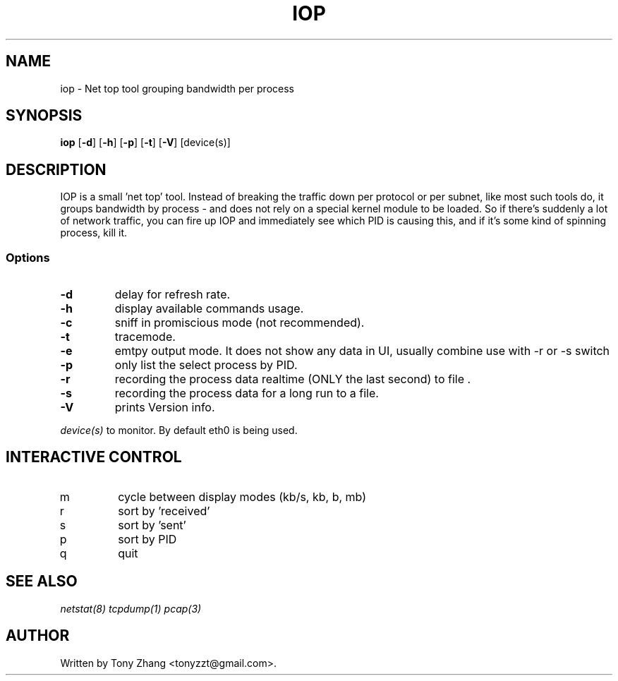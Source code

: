 .\" Content based on Nethogs homepage by Arnout Engelen and Fabian Frederick
.TH IOP 2 "10 June 2013"
.SH NAME
iop \- Net top tool grouping bandwidth per process
.SH SYNOPSIS
.ft B
.B iop
.RB [ "\-d" ]
.RB [ "\-h" ]
.RB [ "\-p" ]
.RB [ "\-t" ]
.RB [ "\-V" ] 
.RI [device(s)]
.SH DESCRIPTION
IOP is a small 'net top' tool. Instead of breaking the traffic down per protocol or per subnet, like most such tools do, it groups bandwidth by process - and does not rely on a special kernel module to be loaded. So if there's suddenly a lot of network traffic, you can fire up IOP and immediately see which PID is causing this, and if it's some kind of spinning process, kill it. 

.SS Options
.TP
\fB-d\fP
delay for refresh rate.
.TP
\fB-h\fP
display available commands usage.
.TP
\fB-c\fP
sniff in promiscious mode (not recommended).
.TP
\fB-t\fP
tracemode.
.TP
\fB-e\fP
emtpy output mode. It does not show any data in UI, usually combine use with -r or -s switch
.TP
\fB-p\fP
only list the select process by PID.
.TP
\fB-r\fP
recording the process data realtime (ONLY the last second) to file .
.TP
\fB-s\fP
recording the process data for a long run to a file.
.TP
\fB-V\fP
prints Version info.
.PP
.I device(s)
to monitor. By default eth0 is being used.

.SH "INTERACTIVE CONTROL"
.TP
m
cycle between display modes (kb/s, kb, b, mb)
.TP
r
sort by 'received' 
.TP
s
sort by 'sent'
.TP
p
sort by PID
.TP
q
quit
.RE
.SH "SEE ALSO"
.I netstat(8) tcpdump(1) pcap(3)
.SH AUTHOR
.nf
Written by Tony Zhang <tonyzzt@gmail.com>.
